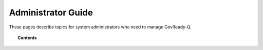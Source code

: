 .. Copyright (C) 2020 GovReady PBC

.. _Administrator Guide:

Administrator Guide
===================

.. meta::
  :description: These pages describe topics for system administrators who need to manage GovReady-Q.

These pages describe topics for system administrators who need to manage GovReady-Q.


.. topic:: Contents

   .. toctree::
      :maxdepth: 1

      system-settings
      permissions-model
